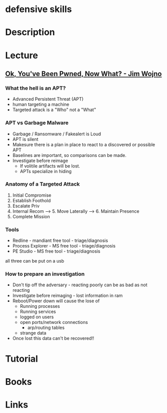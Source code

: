 #+TAGS:


* defensive skills
* Description
* Lecture
** [[https://www.youtube.com/watch?v%3DkjTdHujo_x8][Ok, You've Been Pwned, Now What? - Jim Wojno]]
*** What the hell is an APT?
+ Advanced Persistent Threat (APT)
+ human targeting a machine
+ Targeted attack is a "Who" not a "What"

*** APT vs Garbage Malware
+ Garbage / Ransomware / Fakealert is Loud
+ APT is silent
+ Makesure there is a plan in place to react to a discovered or possible APT
+ Baselines are important, so comparisons can be made.
+ Investigate before reimage
  - If volitile artifacts will be lost.
  - APTs specialize in hiding
    
*** Anatomy of a Targeted Attack
1. Initial Compromise
2. Establish Foothold
3. Escalate Priv
4. Internal Recom ----> 5. Move Laterally -----> 6. Maintain Presence
5. Complete Mission

*** Tools
+ Redline - mandiant free tool - triage/diagnosis
+ Process Explorer - MS free tool - triage/diagnosis
+ PE Studio - MS free tool - triage/diagnosis
all three can be put on a usb

*** How to prepare an investigation
+ Don't tip off the adversary - reacting poorly can be as bad as not reacting
+ Investigate before reimaging - lost information in ram
+ Reboot/Power down will cause the lose of
  - Running processes
  - Running services
  - logged on users
  - open ports/network connections
    - arp/routing tables
  - strange data
+ Once lost this data can't be recovered!!

* Tutorial
* Books
* Links



